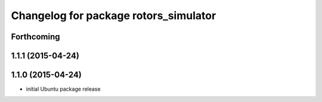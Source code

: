 ^^^^^^^^^^^^^^^^^^^^^^^^^^^^^^^^^^^^^^
Changelog for package rotors_simulator
^^^^^^^^^^^^^^^^^^^^^^^^^^^^^^^^^^^^^^

Forthcoming
-----------

1.1.1 (2015-04-24)
------------------

1.1.0 (2015-04-24)
------------------
* initial Ubuntu package release
